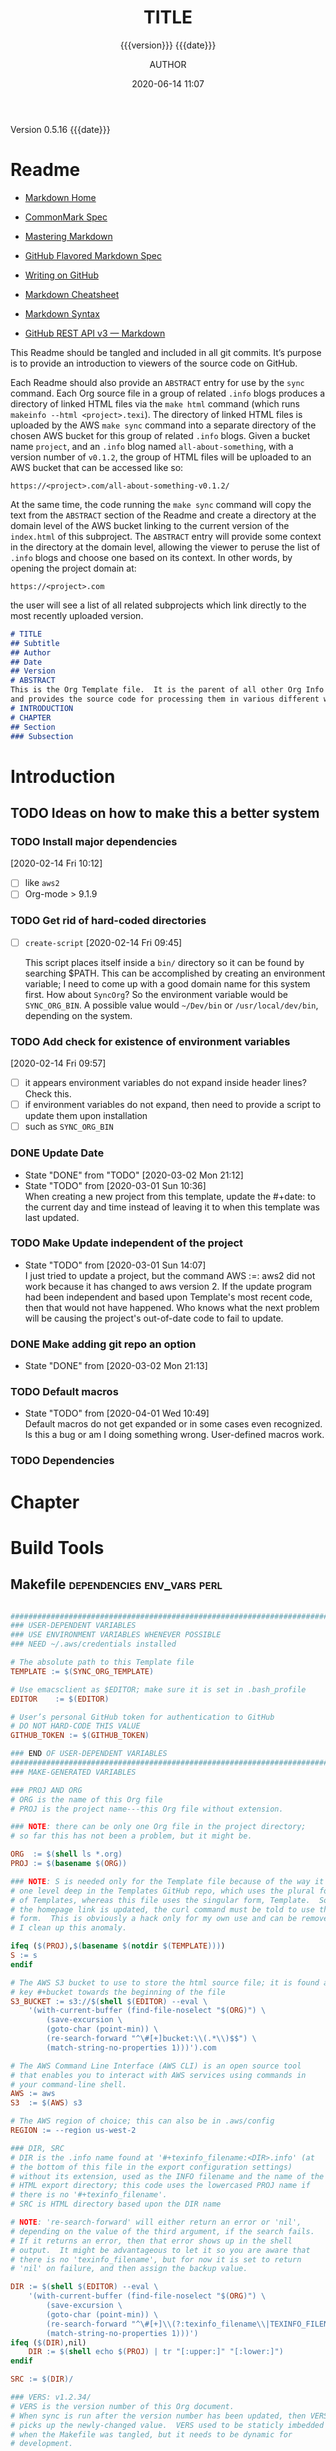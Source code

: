 # -*- mode:org; -*-

#+title:TITLE
#+subtitle:{{{version}}} {{{date}}}
#+author:AUTHOR
#+date:2020-06-14 11:07
#+macro:version Version 0.5.16
#+macro:upload-date (eval (current-time-string))
#+bucket:pinecone-forest

{{{version}}} {{{date}}}

#+texinfo:@insertcopying


* Readme
:PROPERTIES:
:unnumbered: t
:END:
- [[https://daringfireball.net/projects/markdown/][Markdown Home]]

- [[https://spec.commonmark.org/0.29/][CommonMark Spec]]

- [[https://guides.github.com/features/mastering-markdown/][Mastering Markdown]]

- [[https://github.github.com/gfm/][GitHub Flavored Markdown Spec]]

- [[https://help.github.com/en/github/writing-on-github][Writing on GitHub]]

- [[https://github.com/adam-p/markdown-here/wiki/Markdown-Cheatsheet][Markdown Cheatsheet]]

- [[https://guides.github.com/pdfs/markdown-cheatsheet-online.pdf][Markdown Syntax]]

- [[https://developer.github.com/v3/markdown/][GitHub REST API v3 --- Markdown]]


This Readme should be tangled and included in all git commits.	It’s purpose is
to provide an introduction to viewers of the source code on GitHub.

#+texinfo:@heading Using the ABSTRACT Entry

Each Readme should also provide an =ABSTRACT= entry for use by the ~sync~
command.  Each Org source file in a group of related ~.info~ blogs produces a
directory of linked HTML files via the ~make html~ command (which runs
~makeinfo --html <project>.texi~).  The directory of linked HTML files is
uploaded by the AWS ~make sync~ command into a separate directory of the chosen
AWS bucket for this group of related ~.info~ blogs.  Given a bucket name
~project~, and an ~.info~ blog named ~all-about-something~, with a version
number of ~v0.1.2~, the group of HTML files will be uploaded to an AWS bucket
that can be accessed like so:
: https://<project>.com/all-about-something-v0.1.2/

At the same time, the code running the ~make sync~ command will copy the text
from the =ABSTRACT= section of the Readme and create a directory at the domain
level of the AWS bucket linking to the current version of the ~index.html~ of
this subproject.  The =ABSTRACT= entry will provide some context in the
directory at the domain level, allowing the viewer to peruse the list of
~.info~ blogs and choose one based on its context.  In other words, by opening
the project domain at:
: https://<project>.com
the user will see a list of all related subprojects which link directly to the
most recently uploaded version.

#+name:project-readme
#+header: :tangle README.md
#+begin_src markdown
# TITLE
## Subtitle
## Author
## Date
## Version
# ABSTRACT
This is the Org Template file.	It is the parent of all other Org Info blogs,
and provides the source code for processing them in various different ways.
# INTRODUCTION
# CHAPTER
## Section
### Subsection
#+end_src

* Introduction
:PROPERTIES:
:unnumbered: t
:END:
** TODO Ideas on how to make this a better system
*** TODO Install major dependencies
[2020-02-14 Fri 10:12]
- [ ] like ~aws2~
- [ ] Org-mode > 9.1.9

*** TODO Get rid of hard-coded directories
- [ ] ~create-script~
  [2020-02-14 Fri 09:45]

  This script places itself inside a ~bin/~ directory so it can be found by
  searching $PATH.  This can be accomplished by creating an environment
  variable; I need to come up with a good domain name for this system first.
  How about =SyncOrg=?	So the environment variable would be =SYNC_ORG_BIN=.  A
  possible value would =~/Dev/bin= or =/usr/local/dev/bin=, depending on the
  system.

*** TODO Add check for existence of environment variables
[2020-02-14 Fri 09:57]
- [ ] it appears environment variables do not expand inside header lines? Check
  this.
- [ ] if environment variables do not expand, then need to provide a script to
  update them upon installation
- [ ] such as =SYNC_ORG_BIN=

*** DONE Update Date

- State "DONE"	     from "TODO"       [2020-03-02 Mon 21:12]
- State "TODO"	     from	       [2020-03-01 Sun 10:36] \\
  When creating a new project from this template, update the #+date: to
  the current day and time instead of leaving it to when this template
  was last updated.

*** TODO Make Update independent of the project

- State "TODO"	     from	       [2020-03-01 Sun 14:07] \\
  I just tried to update a project, but the command AWS :=: aws2 did not
  work because it has changed to aws version 2.	 If the update program
  had been independent and based upon Template's most recent code, then
  that would not have happened.	 Who knows what the next problem will be
  causing the project's out-of-date code to fail to update.
*** DONE Make adding git repo an option
- State "DONE"	     from	       [2020-03-02 Mon 21:13]
*** TODO Default macros
    - State "TODO"       from              [2020-04-01 Wed 10:49] \\
      Default macros do not get expanded or in some cases even recognized.
      Is this a bug or am I doing something wrong.  User-defined macros
      work.
*** TODO Dependencies
:LOGBOOK:
- State "TODO"       from              [2020-06-09 Tue 23:36] \\
  Provide function to collect all dependencies and list; or perhaps test
:END:
* Chapter

* Build Tools
:PROPERTIES:
:appendix: t
:custom_id: build-tools
:from-file: Template
:END:
** Makefile					:dependencies:env_vars:perl:
:PROPERTIES:
:appendix: t
:dependency1: make
:dependency2.0: AWS User account at https://aws.amazon.com
:dependency2.1: AWS cli v2 in PATH https://docs.aws.amazon.com/cli/index.html
:dependency2.2: See how to Install AWS CLI v2 at https://docs.aws.amazon.com/cli/latest/userguide/install-cliv2-mac.html
:dependency2.3: aws credentials: access token and secret access token stored in ~/.aws/credentials
:dependency2.4: AWS S3 buckets set up for serving a static web page
:dependency3: GitHub Account with personal access token stored in GITHUB_TOKEN
:dependency4: texinfo @6.7._
:dependency5: Emacs, Org-mode, Babel language 'shell' enabled
:env_var1: SYNC_ORG_TEMPLATE: holds the full path to this Template.org file
:env_var2: GITHUB_TOKEN: holds the GitHub personal access token
:env_var3: EDITOR: must hold a reference to a working emacsclient server
:env_var4: COLORS
:END:

#+name:Makefile
#+header: :tangle Makefile
#+begin_src makefile

###############################################################################
### USER-DEPENDENT VARIABLES
### USE ENVIRONMENT VARIABLES WHENEVER POSSIBLE
### NEED ~/.aws/credentials installed

# The absolute path to this Template file
TEMPLATE := $(SYNC_ORG_TEMPLATE)

# Use emacsclient as $EDITOR; make sure it is set in .bash_profile
EDITOR	  := $(EDITOR)

# User’s personal GitHub token for authentication to GitHub
# DO NOT HARD-CODE THIS VALUE
GITHUB_TOKEN := $(GITHUB_TOKEN)

### END OF USER-DEPENDENT VARIABLES
###############################################################################
### MAKE-GENERATED VARIABLES

### PROJ AND ORG
# ORG is the name of this Org file
# PROJ is the project name---this Org file without extension.

### NOTE: there can be only one Org file in the project directory;
# so far this has not been a problem, but it might be.

ORG  := $(shell ls *.org)
PROJ := $(basename $(ORG))

### NOTE: S is needed only for the Template file because of the way it is nested
# one level deep in the Templates GitHub repo, which uses the plural form
# of Templates, whereas this file uses the singular form, Template.  So when
# the homepage link is updated, the curl command must be told to use the plural
# form.	 This is obviously a hack only for my own use and can be removed once
# I clean up this anomaly.

ifeq ($(PROJ),$(basename $(notdir $(TEMPLATE))))
S := s
endif

# The AWS S3 bucket to use to store the html source file; it is found at the
# key #+bucket towards the beginning of the file
S3_BUCKET := s3://$(shell $(EDITOR) --eval \
	'(with-current-buffer (find-file-noselect "$(ORG)") \
		(save-excursion \
		(goto-char (point-min)) \
		(re-search-forward "^\#[+]bucket:\\(.*\\)$$") \
		(match-string-no-properties 1)))').com

# The AWS Command Line Interface (AWS CLI) is an open source tool
# that enables you to interact with AWS services using commands in
# your command-line shell.
AWS := aws
S3  := $(AWS) s3

# The AWS region of choice; this can also be in .aws/config
REGION := --region us-west-2

### DIR, SRC
# DIR is the .info name found at '#+texinfo_filename:<DIR>.info' (at
# the bottom of this file in the export configuration settings)
# without its extension, used as the INFO filename and the name of the
# HTML export directory; this code uses the lowercased PROJ name if
# there is no '#+texinfo_filename'.
# SRC is HTML directory based upon the DIR name

# NOTE: 're-search-forward' will either return an error or 'nil',
# depending on the value of the third argument, if the search fails.
# If it returns an error, then that error shows up in the shell
# output.  It might be advantageous to let it so you are aware that
# there is no 'texinfo_filename', but for now it is set to return
# 'nil' on failure, and then assign the backup value.

DIR := $(shell $(EDITOR) --eval \
	'(with-current-buffer (find-file-noselect "$(ORG)") \
		(save-excursion \
		(goto-char (point-min)) \
		(re-search-forward "^\#[+]\\(?:texinfo_filename\\|TEXINFO_FILENAME\\):\\(.*\\).info$$" nil t) \
		(match-string-no-properties 1)))')
ifeq ($(DIR),nil)
	DIR := $(shell echo $(PROJ) | tr "[:upper:]" "[:lower:]")
endif

SRC := $(DIR)/

### VERS: v1.2.34/
# VERS is the version number of this Org document.
# When sync is run after the version number has been updated, then VERS
# picks up the newly-changed value.  VERS used to be staticly imbedded
# when the Makefile was tangled, but it needs to be dynamic for
# development.

# QUERY: should this number be formatted like this, or should it be just the numbers?
# The reason it includes them is the S3PROJ obtains the name from the S3 bucket, and
# it includes them.  But it only includes them because I have made it so.  Not a good
# reason just by itself.  The ending slash is not actually a part of the version, but
# comes from the way the 'aws2 ls' command returns its values.	So VERS should probably
# not include the trailing slash, although it doesn’t hurt anything.

VERS := v$(shell $(EDITOR) --eval \
	'(with-current-buffer (find-file-noselect "$(ORG)") \
		(save-excursion \
		(goto-char (point-min)) \
		(re-search-forward "^\#[+]\\(?:macro\\|MACRO\\):version Version \\(\\(?:[[:digit:]]+[.]?\\)\\{3\\}\\)") \
		(match-string-no-properties 1)))')/

### AWS
# PROJ_LIST contains the list of projects currently uploaded to
# the S3 bucket; each item contains the name of the project and its
# current version.

PROJ_LIST := $(strip $(filter-out PRE, $(shell $(AWS) s3 ls $(S3_BUCKET))))

### PROJ_LIST
# The name of the current project as obtained from S3: 'proj-v1.2.34/'
# If there is no current project in the S3 bucket, then assign a value equal to
# the Org project and version instead.
### S3VERS
# The version of this project currently installed in the S3 bucket: 'v1.2.34/'
# If there is no current version in the S3 bucket, then assign the version from
# this Org file instead.

S3PROJ := $(filter $(DIR)%,$(PROJ_LIST))
ifeq ($(S3PROJ),$(empty))
	S3PROJ := $(DIR)-$(VERS)
endif

S3VERS := $(subst $(DIR)-,,$(filter $(DIR)%, $(PROJ_LIST)))
ifeq ($(S3VERS), $(empty))
	S3VERS := $(VERS)
endif

### GITHUB
# USER is the current user's GitHub login name.

# The user name used to be statically embedded into the Makefile
# during tangle, but in an effort to make the Makefile dynamically
# indepedent, dynamic code has replaced the static code.  The code
# that placed the static name in the Makefile was a 'node' script that
# ran in a separate Org process during tangle.	An unfortunate fact of
# 'make' is that 'make' strips the quote marks from the string
# obtained from the 'curl' command when the 'make shell' command
# returns the string.	 This makes the string malformed JSON and
# unparsable by most JSON parsers, including 'node’.	However,
# 'perl'’s core module JSON::PP (but not JSON::XS) has facilities to
# parse very malformed JSON strings.	Therefore, this dynamic code
# uses 'perl' and the core module JSON::PP to parse the 'curl' string
# into a 'perl' JSON object which can return the login name.	This
# code should work with any version of 'perl' without having to
# install any modules.

USER := $(shell \
	  curl -sH "Authorization: token $(GITHUB_TOKEN)" https://api.github.com/user \
	  | \
	  perl -MJSON::PP -e \
	      '$$/ = ""; \
	       my $$json = JSON::PP->new->loose->allow_barekey->decode(<STDIN>); \
	       print $$json->{login};' \
	  )

### TOOLS & RESOURCES
# tools is a directory holding tangled scripts, such as cmprpl
TOOLS	:= tools
CMPRPL	:= $(TOOLS)/cmprpl
SAVE	:= resources

### TEXINFO
TEXI	:= $(PROJ).texi
INFO	:= $(DIR).info
PDF	:= $(PROJ).pdf
INDEX	:= index.html
HTML	:= $(DIR)/$(INDEX)
DIR_OLD	:= $(DIR)-old

### AWS S3
DST_OLD	:= $(S3_BUCKET)/$(S3PROJ)
DST_NEW	:= $(S3_BUCKET)/$(DIR)-$(VERS)
EXCL_INCL:= --exclude "*" --include "*.html"
GRANTS	:= --grants read=uri=http://acs.amazonaws.com/groups/global/AllUsers
S3SYNC	:= $(S3) sync --delete $(EXCL_INCL) $(SRC) $(DST_OLD) $(REGION) $(GRANTS)
S3MOVE	:= $(S3) mv --recursive $(DST_OLD) $(DST_NEW) $(REGION) $(GRANTS)
S3COPY  := $(S3) cp $(INDEX) $(S3_BUCKET) $(REGION) $(GRANTS)

###############################################################################

default: check texi info html pdf

PHONY: default all check values boot \
	  texi info html pdf \
	  open-org open-texi open-html open-pdf \
	  clean dist-clean wiped-clean \
	  help sync update \
	  install-aws-cli \
	  index-html upload-index-html

values: check
	  @printf "$${BLUE}Values...$${CLEAR}\n"
	  @echo TEMPLATE:	$(TEMPLATE)
	  @echo EDITOR:		$(EDITOR)
	  @echo USER:		$(USER)
	  @echo ORG:		$(ORG)
	  @echo PROJ:		$(PROJ) $S
	  @echo S3_BUCKET	$(S3_BUCKET)
	  @echo VERS:		$(VERS)
	  @echo S3PROJ:		$(S3PROJ)
	  @echo S3VERS:		$(S3VERS)
	  @echo DIR:		$(DIR)
	  @echo DIR_OLD:	$(DIR_OLD)
	  @echo SRC:		$(SRC)
	  @echo DST_OLD:	$(DST_OLD)
	  @echo DST_NEW:	$(DST_NEW)
	  @echo PROJ_LIST:	$(PROJ_LIST)

check:
	  @printf "$${BLUE}Checking dependencies...$${CLEAR}\n"
	  @[[ -z $${AWS_S3_BUCKET} ]] && \
	     { printf "$${RED}\$$AWS_S3_BUCKET $${CYAN}must be set.$${CLEAR}\n"; exit 1; } || \
	     printf "$${CYAN}AWS_S3_BUCKET: $${GREEN}$${AWS_S3_BUCKET}$${CLEAR}\n";
	  @[[ -z $${GITHUB_TOKEN} ]] && \
	     { printf "$${RED}GITHUB_TOKEN $${CYAN}must be set.$${CLEAR}\n"; exit 1; } || \
	     printf "$${CYAN}GITHUB_TOKEN: $${GREEN}SET$${CLEAR}\n";
	  @[[ (-d ~/.aws) && (-f ~/.aws/credentials) && (-f ~/.aws/config) ]] && \
	     printf "$${CYAN}AWS credentials and config: $${GREEN}SET$${CLEAR}\n" || \
	     { printf "$${RED}~/.aws 'credentials' and 'config' must be set.$${CLEAR}\n"; exit 1; }

	  @[[ "$(shell $(EDITOR) --eval '(member (quote texinfo) org-export-backends)')" = "(texinfo)" ]] && \
		printf "$${CYAN}Texinfo backend: $${GREEN}INSTALLED.$${CLEAR}\n" || \
		{ printf "$${YELLOW}Texinfo backend:$${CLEAR} $${RED}NOT INSTALLED; it must be installed.$${CLEAR}\n"; exit 1; }

	  @[[ $(shell $(EDITOR) --eval '(symbol-value org-confirm-babel-evaluate)') == "t" ]] && \
		{ printf "$${YELLOW}org-confirm-babel-evaluate:$${CLEAR} $${RED}T; set to NIL.$${CLEAR}\n"; exit 1; } || \
		printf "$${CYAN}org-confirm-babel-evaluate: $${GREEN}OFF.$${CLEAR}\n\n"

open-org: $(ORG)
	  @$(EDITOR) -n $(ORG)
$(ORG):
	  @echo 'THERE IS NO $(ORG) FILE!!!'
	  exit 1

texi: $(TEXI)
$(TEXI): $(ORG)
	 @echo Making TEXI...
	 @$(EDITOR) -u --eval \
		"(with-current-buffer (find-file-noselect \"$(ORG)\" t) \
			(save-excursion \
			(org-texinfo-export-to-texinfo)))"
	 @echo Done making TEXI.
open-texi: texi
	 @$(EDITOR) $(TEXI)

info: $(INFO)
$(INFO): $(TEXI)
	 @echo Making INFO...
	 @makeinfo $(TEXI)
	 @echo Done making INFO.
open-info: info
	 @$(EDITOR) $(INFO)

html: $(HTML)
$(HTML): $(TEXI)
	 @echo Making HTML INFO..
	 @makeinfo --html -o $(DIR) $(TEXI)
	 @echo Done making HTML.
	 $(CMPRPL) $(DIR) $(DIR_OLD)
open-html: html
	 @open $(HTML)

# If pdftexi2dvi produces an error, it may still produce a viable PDF;
# therefore, use --tidy.  If it produces an error, try to link the PDF;
# if it does not produce an error, the PDF will be added to the top dir
# and there will be no attempt to link.
pdf: $(PDF)
$(PDF): $(TEXI)
	 @echo Making PDF INFO...
	 @-pdftexi2dvi --quiet --build=tidy $(TEXI) || ln -s $(PROJ).t2d/pdf/build/$(PDF) $(PDF)
	 @echo Done making PDF.
open-pdf: pdf
	 @open $(PDF)

sync:	$(HTML)
	@echo Syncing version $(VERS) onto $(S3VERS)...
	$(S3SYNC)
	@echo Done syncing.
	[[ $(VERS) != $(S3VERS) ]] && { echo Moving...; $(S3MOVE); echo Done moving.;  make homepage; } || :

# This is a target-specific variable for updating the “description”
# key on the GitHub repo page with the current version number.	It
# first makes a curl call to the GitHub project repo, finds the
# “description” line, pulls out the description only (leaving the old
# version) and then prints the value with the current version number.
# This value is used by the “homepage:” target in the PATCH call.
# This method is arguably harder to code but faster to run than using
# Perl with the JSON::PP module.

homepage: description = $(shell \
	curl -s \
		-H "Authorization: token $(GITHUB_TOKEN)" \
		https://api.github.com/repos/$(USER)/$(PROJ)$S | \
		(perl -ne 'if (/^\s*\"description\":\s*\"(.*): v(?:(?:[[:digit:]]+[.]?){3})/) {print $$1}'))

### NOTE the use of the S variable at the end of PROJ; this is to handle
# the singular case of the GitHub repo using the plural form, Templates
# whereas the the Template.org file uses the singular form.
homepage: $(ORG) upload-index-html
	  @echo Updating homepage...
	  @echo $(description)
	  @curl -i \
		-H "Authorization: token $(GITHUB_TOKEN)" \
		-H "Content-Type: application/json" \
		-X PATCH \
		-d '{"homepage":"https://$(AWS_S3_BUCKET)/$(DIR)-'$(VERS)'",\
		     "description":"$(description): '$(VERS)'"}' \
		https://api.github.com/repos/$(USER)/$(PROJ)$S
	  @echo Done updating homepage.

index-html: $(INDEX)
$(INDEX): $(ORG)
	@echo making index.html...
	$(EDITOR) --eval \
	"(with-current-buffer (find-file-noselect \"$(ORG)\") \
		(save-excursion \
		(org-link-search \"#project-index-title\") \
		(org-export-to-file (quote html) \"index.html\" nil t)))"
	@echo Done making index.html.

upload-index-html: $(INDEX)
	 @echo Uploading index.html...
	 $(S3COPY)
	 @echo Done uploading index.html

update: $(ORG)
	@echo Updating $(ORG)...
	$(EDITOR) -u --eval '\
	(progn \
	(with-current-buffer (find-file-noselect "$(TEMPLATE)") \
	     (save-excursion \
	     (goto-char (point-min)) \
	     (search-forward "* Build Tools") \
	     (org-beginning-of-line) \
	     (org-copy-subtree))) \
	(with-current-buffer (find-file-noselect "$(ORG)") \
	     (save-excursion \
	     (goto-char (point-min)) \
	     (search-forward "* Build Tools") \
	     (org-beginning-of-line) \
	     (org-yank) \
	     (org-cut-subtree) \
	     (save-buffer) \
	     (kill-buffer) \
	     (setq org-confirm-babel-evaluate nil) \
	     (org-babel-tangle-file "$(ORG)"))))'
	 @echo Done updating $(ORG).

install-aws-cli:
	  curl "https://awscli.amazonaws.com/AWSCLIV2.pkg" -o "AWSCLIV2.pkg" && \
	  sudo installer -pkg AWSCLIV2.pkg -target / && \
	  which aws && aws --version
	  rm -rf AWSCLIV2.pkg

clean:
	  -rm *~
	  -for file in *.??*; \
	  do \
		  ext=$${file#$(PROJ).}; \
		  [[ ! $${ext} =~ org|texi|info|pdf|html ]] && rm -rv $${file}; \
	  done

dist-clean: clean
	  -rm -rf *.{texi*,info*,html*,pdf*} $(DIR) $(TOOLS)
	  -for dir in *; \
	  do \
		  [ -d $$dir -a $$dir != "$(DIR_OLD)" -a $$dir != $(SAVE) ] && \
		  rm -vr $$dir; \
	  done

wipe-clean: dist-clean
	  -rm -rf Makefile Readme.md $(DIR_OLD)
	  git checkout Makefile README.md

help:
	  @echo '"make default" makes the .texi file, the .info file, \
	  the html files, and the .pdf file.'
	  @echo

	  @echo '"make check" checks for prerequistes'
	  @echo '"make values" runs check and prints variable values'
	  @echo

	  @echo '"make sync" syncs the html files in the AWS S3 bucket BUCKET; \
	  you must have your AWS S3 bucket name in the env var AWS_S3_BUCKET; \
	  You must have your AWS credentials installed in ~/.aws/credentials'
	  @echo

	  @echo '"make texi" makes the .texi file'
	  @echo '"make info" makes the .info file'
	  @echo '"make html" makes the html distribution in a subdirectory'
	  @echo '"make pdf" makes the .pdf file'
	  @echo

	  @echo '"make open-org" opens the ORG program using emacsclient for editing'
	  @echo '"make open-texi" opens the .texi file using emacsclient for review'
	  @echo '"make open-html" opens the distribution index.html file \
	  in the default web browser'
	  @echo '"make open-pdf" opens the .pdf file'
	  @echo

	  @echo '"make install-aws-cli" installs the "aws cli v2" command-line tools'
	  @echo 'You also need to run "aws configure" and supply your Access Key and Secret Access Key'

	  @echo '"make clean" removes the .texi, .info, and backup files ("*~")'
	  @echo '"make dist-clean" cleans, removes the html distribution, \
	  and removes the build directory'
	  @echo '"make wipe-clean" wipes clean the directory, including old directories'
	  @echo '"make boot" tangles all of the files in Template'

#+end_src

*** TODO Next
1. The CloudFront configuration needs to be updated recognize the new version
   directory that is created as part of the ~sync~ operation.

2. Update the GitHub HOME website link for each new sync operation.

3. Store on GitHub a version of each other format upon a sync operation (i.e.,
   the INFO and PDF versions)

** Compare Replace

#+begin_comment
The following source code tangles all files during an export operation.	 This
is to make sure the ~cmprpl~ source code exists in the ~tools/~ directory
before running the Makefile target =html=.  It also makes sure there is a
Makefile on an initial export.	The following code is not exported.
#+end_comment

#+name:tangle-org-file
#+header: :exports results :eval yes :results silent
#+begin_src emacs-lisp
(org-babel-tangle-file (buffer-file-name))
#+end_src

The AWS ~sync~ command relies upon time stamps to determine whether two
programs are identical or not, as well as content.  If two otherwise identical
files have different time stamps, ~sync~ will assume they are different and
will process the newer.	 However, the ~texinfo~ ~makeinfo --html~ command
produces all new files even if some files (or most files) remain unchanged.
This means that all files will be uploaded to the AWS S3 bucket on every
iteration, even though the majority of the files are actually unchanged.

The ~cmprpl~ source code attempts to resolve the issue of identical exported
code having different time stamps, thus defeating the benefit provided by the
~aws2 s3 sync~ command uploading only changed files.

This program makes sure that a generated HTML directory exists: =$DIR_NEW=.  If
it doesn’t, then it is in an improper state and the program stops with an error
message.

The program then checks if an old directory exists, =$DIR_OLD=.	 If one
doesn’t, then one is created by copying the current new directory.  This
provides a baseline for comparisons going forward.  The program exits at that
point.	It is very important that the =$DIR_OLD= directory not be deleted going
forward.

Given that =$DIR_OLD= exists, the program then loops through all files in
=$DIR_NEW= and compares them to the files in =$DIR_OLD=.  If the files are
identical, the =$DIR_OLD= file replaces the =$DIR_NEW= file while retaining the
old time stamp (using the ~-p~ option of ~cp~.	If a file is different, then
the =$DIR_NEW= file replaces the =$DIR_OLD= file, thus giving it updated
content and an updated time stamp.  If the file does not exist in the
=$DIR_OLD= directory, then it is added.

The program then loops through all of the files in the old directory and deletes
any that do not exist in the new directory.  Now both directories should be in
sync.

#+caption:Compare Replace program
#+name:cmprpl
#+header: :mkdirp t
#+header: :shebang "#!/usr/bin/env bash"
#+begin_src sh :tangle tools/cmprpl
  [[ $# -eq 2 ]] || { echo "ERROR: Incorrect command line arguments"; exit 1; }
  DIR_NEW=$1
  DIR_OLD=$2

  [[ -d $DIR_NEW ]] || { echo "ERROR: $DIR_NEW does not exist"; exit 1; }
  [[ -d $DIR_OLD ]] || { echo "CREATING: $DIR_OLD does not exist"; cp -a $DIR_NEW $DIR_OLD; exit 0; }

  for newfile in $DIR_NEW/*
  do
      oldfile=$DIR_OLD/$(basename $newfile)
      if [[ -e $oldfile ]]
      then
	 if cmp -s $newfile $oldfile
	 then
	     printf "${GREEN}copying OLD to NEW${CLEAR}: "
	     cp -vp $oldfile $newfile
	 else
	     printf "${PURPLE}copying NEW to OLD${CLEAR}: "
	     cp -vp $newfile $oldfile
	 fi
      else
	  printf "${BLUE}creating NEW in OLD${CLEAR}: "
	  cp -vp $newfile $oldfile
      fi
  done

  for oldfile in $DIR_OLD/*
  do
      newfile=$DIR_NEW/$(basename $oldfile)
      if [[ ! -e $newfile ]]
      then
	  printf "${RED}removing OLD${CLEAR}: "
	  rm -v $oldfile
      fi
  done
#+end_src


** Update Utility Commands
*** Get Parsed Org Tree
This function looks for an Org file in the present working directory, and if it
finds one returns a parsed tree using ~org-element-parse-buffer~.  It returns
=nil= if there is no Org file or if the found file is not in ~org-mode~.

#+name:get-parsed-org-tree
#+header: :results silent
#+begin_src emacs-lisp
(defun get-parsed-org-tree (&optional org-dir)
  "This function takes an optional directory name, changes to
that directory if given, otherwise uses the pwd, and finds an Org
file and returns its parsed tree, or nil if none found."
  (when org-dir
      (cd (file-name-as-directory org-dir)))
  (let ((buf (car-safe (find-file-noselect "*.org" nil nil t))))
    (if buf
	(with-current-buffer buf (org-element-parse-buffer))
      nil)))
#+end_src
*** Check for CID
This code checks whether an Org file contains a =custom_id= of a particular
value.  It accepts a ~cid-value~ and an optional directory.  If the directory
is not given, then it defaults to the current directory.  If throws an error if
the directory does not exist.  It returns =nil= if the given directory does not
contain an Org file.  It returns =t= if the Org file contains a node property
of =custom_id= and value ~cid-value~, or =nil= if not.  It uses
~get-parsed-org-tree~.

#+name:org-tree-cid-p
#+header: :results silent
#+begin_src emacs-lisp
(defun org-tree-cid-p (cid-value &optional org-dir)
  "Check whether an org file contains a custom_id of CID"
  (let ((tree (get-parsed-org-tree org-dir)))
    (car (org-element-map tree 'property-drawer
	   (lambda (pd) (org-element-map (org-element-contents pd) 'node-property
			  (lambda (np)
			    (and
			     (string= "custom_id" (org-element-property :key np))
			     (string= cid-value (org-element-property :value np))))))
	   nil t))))
#+end_src

#+name:run-org-tree-cid-p
#+header: :var cid="build-tools"
#+header: :var dir="/usr/local/dev/programming/MasteringEmacs"
#+header: :var gpot=get-parsed-org-tree()
#+header: :var otcp=org-tree-cid-p()
#+header: :results value
#+header: :eval never-export
#+begin_src emacs-lisp
(org-tree-cid-p cid dir)
#+end_src

#+call: run-org-tree-cid-p(dir="/usr/local/dev/programming/MasteringEmacs")

*** Add Bucket
This command utility takes two arguments:
1. The name of an Org file (e.g., "MasteringEmacs.org"); and
2. The name of an AWS S3 bucket


It checks whether the Org file in the present working directory has a
"#+bucket: keyword". If it does, then it simply returns nil. If it does not,
then it adds that bucket name as a keyword (e.g. "#+bucket:pinecone-forest") to
the Org file right after where the =version= macro is located, and saves the
file. It returns a message upon succuess.

#+name:add-bucket-fn
#+header: :eval never-export
#+header: :var parsed-tree=get-parsed-org-tree()
#+begin_src emacs-lisp
  ;;; Add a keyword named 'bucket' just after the version macro.
  ;;; This function should be run from within the directory containing the Org file.
  (defun add-bucket (s3-bucket)
    "Add the name of the associated AWS S3 bucket to an Org templated file in the PWD."
    (with-current-buffer (car (find-file-noselect "*.org" nil nil t))
      (goto-char (point-min))
      (let* ((tree parsed-tree)
	     ;; find the beginning position of the first headline to act as a limit
	     (hl1 (org-element-map tree (quote headline) (lambda (hl) (org-element-property :begin hl)) nil t)))
	;; Check for the presence of a bucket keyword before the first headline
	(unless (re-search-forward "^#\\+bucket:" hl1 t)
	  ;; If no bucket keyword is found, search for a keyword MACRO with the value 'version'
	  (org-element-map tree (quote keyword)
	    (lambda (kw) (when (and (string= "MACRO" (org-element-property :key kw))
				    (string-match-p "version" (org-element-property :value kw)))
			   ;; return the end position of the MACRO; subtract an empty line if there is one
			   (goto-char (- (org-element-property :end kw) (org-element-property :post-blank kw)))
			   (insert "#+bucket:" s3-bucket)
			   (newline)
			   (basic-save-buffer)
			   (message (format "Added bucket %s" s3-bucket))))
	    nil t)))))
#+end_src
** Bucket Index HTML
The bucket should contain a master ~index.html~ file that links to each of the
individual project ~index.html~ files.  The master ~index.html~ file will be
placed at the root of the bucket, ~https://<bucket-name>.com/~, and the bucket
must be set up to serve this ~index.html~ when the user hits the root.

*** Get Bucket Name
 This code searches for the keyword-value pair =bucket:<BUCKET-NAME>= that
 should be located towards the beginning of the file, and returns the value
 =BUCKET-NAME= or nil if not found.

#+name: get-bucket-name
#+header: :results value
#+begin_src emacs-lisp
   (save-excursion
     (goto-char (point-min))
     (re-search-forward "^#\\+bucket:\\s*?\\(.*\\)$" nil t)
     (match-string-no-properties 1))
#+end_src

For some reason, ~get-bucket-name~ does not work when called from the headline
[[#project-index-links][=Links for bucket=]] below when creating =index.html=, even if it returns as
~(prin1 ...)~ and is set up to ~:return output~; the call receives =nil=. The
following code from ~bucket-name~, however, works. I don't know why.

#+name: bucket-name
#+header: :results output
#+header: :var bucket-name=get-bucket-name()
#+begin_src emacs-lisp
(prin1 bucket-name)
#+end_src

*** Bucket HTTPS URL
This code calls ~get-bucket-name~ and returns the value returned as a URL string or
nil.

#+name: bucket-https-url
#+header: :results value
#+header: :var b=get-bucket-name()
#+begin_src emacs-lisp
(concat "https://" b ".com")
#+end_src

*** S3 Bucket URL
This code calls ~get-bucket-name~ and returns the AWS S3 bucket url.

#+name: s3-bucket-url
#+header: :results value
#+header: :var b=get-bucket-name()
#+begin_src emacs-lisp
(concat "s3://" b ".com")
#+end_src

*** Bucket Projects List
This code uses the ~s3-bucket-url~ result to obtain the list of projects in the
bucket.  It does this by calling the AWS S3 high-level command ~ls~ and then
removing the =PRE= string in each result.  The result that is returned is a
single string that can be separated into individual links by breaking the
string on spaces.

#+name: bucket-projects-list
#+header: :results output
#+header: :var bucket=s3-bucket-url()
#+begin_src sh
/usr/local/bin/aws s3 ls ${bucket} | sed -ne 's/^.*PRE //p'
#+end_src

*** Bucket Project Links
This code uses the result from ~bucket-projects-list~ to create an unordered
list of links written to bucket projects, written in Org-mode syntax. It is
executed by a =#+call:= in [[*Bucket Index][*Bucket Index]] during an HTML export of that subtree
to a file called =index.html=.

#+name: bucket-project-links
#+header: :var b-url=bucket-https-url()
#+header: :var projects=bucket-projects-list()
#+header: :results output raw
#+begin_src emacs-lisp
(seq-do (lambda (u) (princ (format "- [[%s/%sindex.html][~%s~]]
" b-url u u))) (split-string projects))
#+end_src

*** Bucket Index
    :PROPERTIES:
    :custom_id: project-index-title
    :export_file_name: index.html
    :export_subtitle: {{{version}}} created {{{upload-date}}}
    :END:
#+html_doctype: html5
#+options: toc:nil html5-fancy:t

#+html: <hr>

**** Links for bucket call_bucket-name()
     :PROPERTIES:
     :unnumbered: t
     :custom_id: project-index-links
     :END:

#+call: bucket-project-links()
** Samples
#+begin_comment
(cd "~/Dev/Emacs/MasteringEmacs/")
"/Users/pine/Dev/Emacs/MasteringEmacs/"

(defun add-bucket (org bucket)
  "Add a bucket keyword BUCKET to the org file ORG."
  (interactive "fFile: \nsBUCKET: ")
  (with-current-buffer (find-file-noselect org)
    (let* ((tree (org-element-parse-buffer))
	   (ins (car (org-element-map tree (quote section)
		 (lambda (s)
		   (org-element-map s (quote keyword)
		     (lambda (kw) (when (equal "MACRO" (org-element-property :key kw)) (1- (org-element-property :end kw))))
		     nil nil :keyword))
		 nil t nil nil))))
      (goto-char ins)
      (insert (format "#+bucket:%s\n" bucket))
      ())))

(add-bucket "MasteringEmacs.org" "pinecone-forest")
nil

(defun hl-region (raw-hl)
  "Obtain the begin and end positions for a headline."
  (with-current-buffer (find-file-noselect (getenv "SYNC_ORG_TEMPLATE"))
    (let* ((tree (get-parsed-tree))
	   (hl (car-safe (org-element-map tree 'headline
			   (lambda (hl) (when
					    (string= raw-hl
						     (org-element-property :raw-value hl))
					  (org-element-context)))
			   nil nil t))))
      (cons
       (org-element-property :begin hl)
       (org-element-property :end hl))
      )))

(hl-region "Build Tools")

(4888 . 29646)

(defun get-hl-with-prop (org-dir hl-prop)
  "Given a directory containing an Org template file and a custom_id property name, return the headline containing that custom_id, or nil if none."
  (progn
    (cd org-dir)
    (let ((org-buf (car-safe (find-file-noselect "*.org" nil nil t))))
      (if org-buf
	  (with-current-buffer org-buf
	    (let ((tree (org-element-parse-buffer)))
	      (org-element-map tree 'headline
		(lambda (hl)
		  (let ((cid (org-element-property :CUSTOM_ID hl)))
		    (when (string= hl-prop cid)
		      (and
		       (message (format "Found the headline %s containing property %s." (org-element-property :raw-value hl) hl-prop))
		       hl))))
		nil t)))
	(and
	 (message (format "The directory %s does not contain an Org file." org-dir))
	 nil)))))

(get-hl-with-prop "~/Dev/Templates/Org" "build-tools")

(headline (:raw-value "Build Tools" :begin 4888 :end 29646 :pre-blank 0 :contents-begin 4902 :contents-end 29645 :level 1 :priority nil :tags nil :todo-keyword nil :todo-type nil :post-blank 1 :footnote-section-p nil :archivedp nil :commentedp nil :post-affiliated 4888 :FROM-FILE "Template" :CUSTOM_ID "build-tools" :APPENDIX "t" :title "Build Tools"))









;;; Add a keyword named 'bucket' just after the version macro.
;;; This function should be run from within the directory containing the Org file.
(defun add-bucket (org-file s3-bucket)
  "Add the name of the associated AWS S3 bucket to an Org templated file."
  (with-current-buffer (find-file-noselect org-file)
    (goto-char (point-min))
    (let* ((tree (org-element-parse-buffer))
	   ;; find the beginning position of the first headline to act as a limit
	   (hl1 (org-element-map tree (quote headline) (lambda (hl) (org-element-property :begin hl)) nil t)))
      ;; Check for the presence of a bucket keyword before the first headline
      (unless (re-search-forward "^#\\+bucket:" hl1 t)
	;; If no bucket keyword is found, search for a keyword MACRO with the value 'version'
	(org-element-map tree (quote keyword)
	  (lambda (kw) (when (and (string= "MACRO" (org-element-property :key kw))
				  (string-match-p "version" (org-element-property :value kw)))
			 ;; return the end position of the MACRO; subtract an empty line if there is one
			 (goto-char (- (org-element-property :end kw) (org-element-property :post-blank kw)))
			 (insert "#+bucket:" s3-bucket)
			 (newline)
			 (basic-save-buffer)
			 (message (format "Added bucket %s" s3-bucket))))
	  nil t)))))

(add-bucket "MasteringEmacs.org" "pinecone-forest.com")
nil

"Added bucket pinecone-forest.com"









(keyword (:key "MACRO" :value "version Version 0.0.108" :begin 148 :end 181 :post-blank 1 :post-affiliated 148 ...))
("TITLE" "SUBTITLE" "AUTHOR" "DATE" "MACRO" "TEXINFO" "TEXINFO" "CINDEX" "CINDEX" "CINDEX" "CINDEX" "CINDEX" ...)







((keyword (:key "MACRO" :value "version Version 0.0.107" :begin 148 :end 181 :post-blank 1 :post-affiliated 148 ...)))
#+end_comment

* Build Scripts
** Create Script					      :dependencies:
:PROPERTIES:
:dependency1: org-template must be in $DEV/bin
:dependency2: SYNC_ORG_TEMPLATE must be set as an environment variable
:dependency3: "COLORS from profile"
:dependency4: tree command
:dependency5: git command
:END:
This code is a script file to create a new project from this template. It is
tangled into the ~$DEV/bin~ directory and is called from the command line as
~org-template <project> [<author>] [git]~. It takes one required, and up to two
optional arguments. The required argument is the name of the project. One
optional argument is the name of the author. The other optional argument is the
term =git=, meaning to initialize a =git= repository for the project. Here are
the steps it takes:

1. It creates a new directory in the current working directory using the
   =project= argument.

2. It copies this template into it (using the environment variable
   =SYNC_ORG_TEMPLATE= to find it) as a new Org file using, again, the name of
   the project.

3. It then updates the title to the project name, the date, sets the version
   number to =0.0.0=, and optionally adds the author, using the =author=
   argument if it was given.

4. It then deletes this script from the new Org project file, as it is not
   needed by a project file.

5. It then tangles Boot Makefile and the default ~README.md~ into the project.

6. If the term ='git'= is supplied as an argument, it initializes a new Git
   repository, creating a basic ~.gitignore~ file in it, adding the Org file
   and the ~README.md~ file and finally making an initial Git commit.

7. Last, it prints an outline of the project’s structure using the ~tree~
   command.


#+caption:Create Script
#+name:create-script
#+header: :mkdirp yes
#+header: :tangle /usr/local/dev/bin/org-template
#+header: :shebang "#!/usr/bin/env bash"
#+begin_src sh -n
  # $1 :=: Title
  [[ ($# -ge 1) && ($# -le 3) ]] || {
  printf "${RED}ERROR: ${YELLOW}\'org-template ${RED}<TITLE>${YELLOW} [<AUTHOR>] ['git']\'${CLEAR}\n"
	exit 1
  }
  printf "${PURPLE}"
  read -n 1 -p "Create new directory '$1' (y/n) ?"
  printf "${CLEAR}\n\n"
  [[ $REPLY =~ [yY] ]] && printf "${GREEN}" || exit 0

  mkdir -v "$1"
  printf "copy "
  cp -v ${SYNC_ORG_TEMPLATE} "$1/$1.org"
  printf "${CLEAR}\n"

  sed -i '' -Ee '/^\#\+(title|TITLE):/ s/TITLE/'"$1"'/' \
		-Ee '/^\#\+(date|DATE):\s*(.*)$/ s/$2/$(date '"+%F %R"')/' \
		-Ee '/^\#\+(macro|MACRO):version Version/ s/[[:digit:].]+/0.0.0/' \
		-Ee '/^\#\+(texinfo_printed_title|TEXINFO_PRINTED_TITLE):/ s/PRINTED TITLE/'"$1"'/' \
		"$1/$1.org"
  [[ $# -ge 2 ]] && \
      sed -i '' -Ee '/^\#\+(author|AUTHOR):/ s/AUTHOR/'"$2"'/' "$1/$1.org"

  printf "${CYAN}"
  ${EDITOR} --eval \
    "(with-current-buffer (find-file-noselect \"$1/$1.org\")
	(save-excursion
	(goto-char (point-min))
	(re-search-forward \"#[+]name:project-readme$\")
	(org-babel-tangle (quote (4)))
	(search-forward \"** Create Script\")
	(org-cut-subtree)
	(save-buffer)
	(re-search-forward \"^#[+]name:boot-template$\")
	(org-babel-tangle (quote (4)))))"
  printf "${CLEAR}\n"

  if [[ (($# -eq 2) || ($# -eq 3)) && (($2 == 'git') || ($3 == 'git')) ]]
  then
      cd $1 && {
	  rm *~
	  printf "${YELLOWBOLD}"
	  git init
	  printf "${CLEAR}"

	  echo "\
  .gitignore
  Makefile
  ,*~
  .*~
  ,*.texi
  ,*.info
  ,*.html
  ,*-old
  tools" > .gitignore

	  git add .
	  git commit -m "Initial commit of Project $1"
      }
  cd ..
  fi

  printf "${PURPLEBOLD}\n"
  pwd
  printf "${CLEAR}"
  tree -aI .git $1

#+end_src
** Update Script						   :env_var:
:PROPERTIES:
:env_var1: (find-file-noselect (getenv "SYNC_ORG_TEMPLATE"))
:END:
This code is a script file to update the Build Tools subtree in a current
project with the updated Build Tools subtree from this template.  It copies the
outline structure of the Build Tools from this template file and yanks it into
the current project’s Org file and delete’s the old, outdated Build Tools
subtree.

Note that there is also a version of this script in the Makefile that is run
from the command line using the ~make update~ command.	This code is an
interactive Elisp function that can be loaded into memory using =C-x C-e= and
then run interactively from within the project Org as =M-x update-build-tools=.

#+caption:Update Build Tools Script
#+name:update-build-tools
#+begin_src emacs-lisp -n
  (defun update-build-tools (of-filenm)
    "Update the Build Tools of the argument file, which should be
  an Org file with a current Build Tools subtree."
    (interactive "ffile: ")
    (require (quote org))
    (save-current-buffer
	(set-buffer
	 (find-file-noselect (getenv "SYNC_ORG_TEMPLATE")))
	(save-excursion
	  (goto-char (point-min))
	  (search-forward "* Build Tools")
	  (org-beginning-of-line)
	  (org-copy-subtree))
	(set-buffer
	 (find-file-noselect of-filenm))
	(save-excursion
	  (goto-char (point-min))
	  (search-forward "* Build Tools")
	  (org-beginning-of-line)
	  (org-yank)
	  (org-cut-subtree)
	  (org-backward-heading-same-level 1)
	  (save-buffer)
	  (org-babel-tangle))))
#+end_src
** Add Readme
This script adds the README.md template to a project.  It should not be
included with the update script because once it becomes associated with a
project, it will be customized, and thus unique to the project.

#+name:add-readme
#+header: :shebang "#!/usb/bin/env bash"
#+begin_src shell
#+end_src

** Switch Emacs Init
This script allows the user to switch into using a different Emacs
initialization setup.  The script first lists the currently-selected
initialization setup, then it lists the available initialization setups, then
requests the user's choice.  After obtaining the choice, it changes the
symbolic link in =~/.emacs.d= to that chosen by the user.  Emacs is then killed
and restarted using the ~desktop-save~ feature.

Each initialization setup is a complete =~/.emacs.d= subtree, which must be set
up by the user, with its name given after a dash, such as =~/.emacs.d-original=
or =~/.emacs.d-cfbt= (“Clojure for the Brave and True”).

#+name:switch-emacs-init
#+header: :mkdirp yes
#+header: :shebang "#!/usr/bin/env bash"
#+header: :tangle /usr/local/dev/bin/switch-emacs-init
#+begin_src sh
  printf "${GREEN}"
  ls -l ~/.emacs.d | cut -f 12- -d ' '
  printf "${CLEAR}"
  echo
  select choice in $(ls -1d ~/.emacs.d-*) "abort"
  do
      echo -n 'You chose '
      printf " ${B_YELLOW}${F_BLACK}$choice${CLEAR}  "
      [[ $choice = "abort" ]] && exit 0
      rm ~/.emacs.d
      printf "${CYAN}"
      ln -vs $choice ~/.emacs.d
      echo
      printf "${RED}"
      read -N 1 -p "Restart Emacs now? (y/n) "
      printf "${CLEAR}\n"
      [[ $REPLY =~ y|Y ]] || { echo "Not restarting"; break; }
      echo "Restarting..."
      emacsclient --eval '(progn (desktop-save "~/.emacs.d-original/")(kill-emacs))'
      break
  done
  /Applications/MacPorts/EmacsMac.app/Contents/MacOS/Emacs --eval '(progn (server-start)(desktop-read "~/.emacs.d-original/"))' &
#+end_src

** Update RC Files
This code synchronizes the following configuration files:
- /etc/profile
- /etc/bashrc
- /etc/tmux.conf
- ~/.bash_profile
- ~/.bashrc
- ~/.tmux.conf


It first verifies that the files differ; then it will copy a newer file over an
older file.  If a  local file is updated with a newer  template file, then this
program updates the  Emacs ~server-socket-dir~ variable, if such  exists.  If a
template   is	updated	  with	 a   newer  local   file,   then   delete   the
~server-socket-dir~ value.

#+name:syncrc
#+header: :mkdirp yes
#+header: :tangle /usr/local/dev/bin/syncrc
#+header: :shebang "#!/usr/bin/env bash"
#+begin_src shell
  [ -v TEMPLATES ] || {
      printf "${RED}ERROR: missing \$TEMPLATES env var${CLEAR}\n"
      exit 1
  }

  [ -v COMP ] || {
      printf "${RED}ERROR: missing \$COMP env var${CLEAR}\n"
      exit 1
  }

  set -e

  ## usage: syncrc [-f system|rc -t rc|system -h]
  ## if no options, process by natural age
  ## if -f and -t options, force update from ... to ...
  usage () {
	printf "\n${GREEN}USAGE: ${YELLOW}syncrc \
  ${WHITEBOLD}[${CYAN}-f ${MAGENTA}system|rc \
  ${CYAN}-t ${MAGENTA}rc|system \
  ${WHITEBOLD}]${CLEAR}\n"

	printf "${GREEN}force sync rc files \
  ${CYAN}'-f'${GREEN}rom ${MAGENTA}system|rc \
  ${CYAN}'-t'${GREEN}o ${MAGENTA}rc|system\
  ${CLEAR}\n\n"
	exit $1
  }

  # force update of either system or rc file
  touchup () {
    printf "In touchup with \$from: $from\n";
	case $from in
	    "system") printf "${WHITEBOLD}Touching $1..."; sudo touch $1; printf "${CLEAR}" ;;
	    "rc")     printf "${WHITEBOLD}Touching $2..."; touch $2; printf "${CLEAR}" ;;
	esac
  }

  # compare files to determine which one is newer
  comp () {
	[[ -e $1 && -e $2 ]] && { # only process if both files exist
	if ! cmp -s $1 $2
	then
	    [[ -n $from ]] && { # force update if $from is non-zero length
		touchup $1 $2
	    } || { :; }
	    [[ $1 -nt $2 ]] && { # system file is newer
		[[ -d $(dirname "$2") ]] || { # make sure rc dir exists
		    mkdir -vp $(dirname "$2")
		} || { :; }

		printf "${YELLOW}system is newer than rc${CLEAR}\n"
		echo; ls -l $1 $2; echo
			  printf "${BLUE}";
			  cp -ipv "$1" "$2";
			  printf "${CLEAR}"

			  ## delete the value of the emacs server-socket-dir in the rc file
			  grep -q "EMACS_SERVER_SOCKET_DIR=" "$2" && {
				  #printf "${WHITE}UNSETTING socket_dir...${CLEAR}\n"
				  sed -i'.bak' -Ee '/(EMACS_SERVER_SOCKET_DIR)=.*$/ s!!\1=TBD!' "$2"
			  } || { :; }

		  } || {
		    [[ "$2" -nt "$1" ]] && { # rc file is newer
		      printf "${YELLOW}rc is newer than system${CLEAR}\n"
		      echo; ls -l $2 $1; echo
		      [[ -w "$1" ]] && { # check if the system file is writable
			printf "${PURPLE}"
			cp -ipv "$2" "$1"
			printf "${CLEAR}"
		      } || {
			printf "${RED}You must authenticate... ${CLEAR}"
			printf "${PURPLE}"
			sudo cp -ipv "$2" "$1"
			printf "${CLEAR}"
		      }

		      ## update the value of the emacs server-socket-dir in the system file
		      grep -q "EMACS_SERVER_SOCKET_DIR=" "$1" && {
			socket_dir=$(${EMACS} -Q --batch --eval '(progn (require (quote server))(princ (file-name-as-directory server-socket-dir)))')
			printf "${WHITE}SETTING socket_dir=${socket_dir}${CLEAR}...\n"
			sed -i'.bak'-$$ -Ee '/(EMACS_SERVER_SOCKET_DIR)=.*$/ s!!\1='"$socket_dir"'!' "$1"
		      } || { :; }

		      } || {
			printf "${REDBOLD}ERROR: the files don't match but are the same age?${CLEAR}\n"
		      }
	      }
	else
	      printf "${CYAN}No difference.${CLEAR}\n"
	fi
	} || {
	    tocreate=$( if test -e "$1"; then echo "$2"; else echo "$1"; fi; )
	    printf "${WHITE}one file: ${RED}${tocreate} ${WHITE}does not exist...Create?${CLEAR}"
	    read -sn 1
	    if [[ $REPLY == [yY] ]]
	    then
		echo " Creating"
		outof=$( if test -e "$1"; then echo $1; else echo "$2"; fi; )
		mkdir -pv $(dirname "${tocreate}")
		cp -ivp "${outof}" "${tocreate}"
	    else
		echo " Not creating"
	    fi
	}
    } # end of comp()

    declare -a rcfiles=(/private/etc/profile /private/etc/bashrc /private/etc/tmux.conf ~/.bash_profile ~/.bashrc ~/.tmux.conf)

    ## see usage() abaove
    while getopts "f:t:h" opt
    do
	  case $opt in
	    'f') from=${OPTARG} ;;
	    't') to=${OPTARG}	;;
	    'h') usage 0	;;
	    '?') printf "${RED}ERROR ${CLEAR}\n"; usage 1; ;;
	     ,*) printf "OPTIND: ${RED}${OPTIND}${CLEAR}\n"; usage 1; ;;
	  esac
    done

    ## OPTIND must be either 1 (no options) or 5 (2 options)
    if [[ $OPTIND -gt 1 && $OPTIND -ne 5 ]]
    then
	  printf "${RED}ERROR: need both -f and -t${CLEAR}\n"
	  usage 1
    fi

    ## check for correct combination of from and to
    if [[ -n $from ]]
    then
	  if [[ $from == "system" ]]
	  then
	    if [[ $to != "rc" ]]
	    then
		printf "${RED}ERROR: incorrect combination: $from -- $to${CLEAR}\n"
		usage 1
	    fi
	  elif [[ $from == "rc" ]]
	  then
	    if [[ $to != "system" ]]
	    then
		printf "${RED}ERROR: incorrect combination: $from -- $to${CLEAR}\n"
		usage 1
	    fi
	  else
	    printf "${RED}ERROR; incorrect combination: $from -- $to${CLEAR}\n"
	    usage 1
	  fi
    fi

    ## everything checks out; now process the files
    for file in "${rcfiles[@]}"
    do
	  printf "Considering ${GREEN}$file... ${CLEAR}"

	  case $file in
	      ,*etc?profile)   comp $file $TEMPLATES/rc/etc/${COMP}/profile   ;;
	      ,*etc?bashrc)    comp $file $TEMPLATES/rc/etc/${COMP}/bashrc    ;;
	      ,*etc?tmux.conf) comp $file $TEMPLATES/rc/etc/${COMP}/tmux.conf ;;
	      ,*bash_profile)  comp $file $TEMPLATES/rc/${COMP}/bash_profile  ;;
	      ,*bashrc)	       comp $file $TEMPLATES/rc/${COMP}/bashrc	      ;;
	      ,*tmux?conf)     comp $file $TEMPLATES/rc/${COMP}/tmux.conf     ;;
	  esac
    done
#+end_src

** Boot Template
:PROPERTIES:
:dependency1: EMACS:=:/Applications/MacPorts/Emacs.app/Contents/MacOS/Emacs or similar
:dependency2: EDITOR:=:emacsclient
:dependency3: =SYNC_ORG_TEMPLATE= defined as $DEV/Templates/Org/Template.org
:END:
Although running the command ~org-babel-tangle~ (=C-c C-v t=) from within Emacs
will install  everything, it would  be nice to have  a simple Makefile  that is
downloaded with this  file that could be  invoked to do the  same thing without
starting Emacs and Org-mode and keying in the ~org-babel-tangle~ command.  This
little Makefile should be stored on  GitHub along with the ~Template.org~ file.
When  the source  is extracted  to a  directory, then  running this  Makefile's
default rule  as simply ~make~  will extract the ~preprocess.el~  script, which
updates  =DEV= and  then  extracts the  full Makefile.   Because  this file  is
tangled along with the full Makefile, it simply gets tacked onto the end of the
big Makefile as an additional rule.   Now, running ~make~ runs the default rule
from the  main Makefile, which is  to extract everything, then  export to TEXI,
INFO, HTML, and PDF forms.

It is assumed that an Emacs server is running, and that the $EDITOR environment
variable is set to use ~emacsclient~.

#+name:boot-template
#+header: :tangle Makefile
#+begin_src makefile
boot:
	$(EDITOR) -u --eval \
		"(with-current-buffer (find-file-noselect \"$(SYNC_ORG_TEMPLATE)\") \
			(goto-char (point-min)) \
			(re-search-forward \"^#[+]name:preprocess.el$$\") \
			(org-babel-tangle (quote (4))) \
			(kill-buffer))"
	./tools/preprocess.el
#+end_src

** Preprocess Env Vars
The environment variable DEV can be in different locations and will be spelled
differently based on how the local machine is set up.  For instance, on one
system, it will be at ~$HOME/Dev~ while in another system it will be at
~/usr/local/dev~.  However, the =:tangle= keyword does not expand variables in
the form ~${DEV}~, but rather requires absolute paths, like ~/usr/local/dev~.
Therefore, this program works like a preprocessor for environment variables set
up as part of =:tangle= lines, changing them to their system environment
variable values prior to tangling.  It lives in the ~tools~ directory.

#+name:preprocess.el
#+header: :mkdirp t
#+header: :tangle tools/preprocess.el
#+header: :shebang "#!/opt/local/bin/emacs --script"
#+begin_src emacs-lisp
  (with-current-buffer (find-file-noselect "Template.org")
    (goto-char (point-min))
    (let ((re-search-str ":tangle \\(.*?/Dev\\)/")
	  (dev (getenv "DEV")))
      (while
	      (re-search-forward re-search-str nil t)
	      (replace-match dev t nil nil 1)))
    (save-buffer)
    (require 'org)
    (org-babel-tangle))
#+end_src

* List of Programs
:PROPERTIES:
:appendix: t
:END:
#+texinfo:@listoffloats Listing

* List of Examples
:PROPERTIES:
:appendix: t
:END:
#+texinfo:@listoffloats Example

* Copying
:PROPERTIES:
:copying:  t
:END:

Copyright \copy 2020 by {{{author}}}

* Concept Index
:PROPERTIES:
:unnumbered: t
:index:	   cp
:END:

* Program Index
:PROPERTIES:
:index:	   pg
:unnumbered: t
:END:

* Function Index
:PROPERTIES:
:index:	   fn
:unnumbered: t
:END:

* Variable Index
:PROPERTIES:
:index:	   vr
:unnumbered: t
:END:


* Footnotes


* Configuration							   :noexport:
#+todo: SOMEDAY(s@) TODO(t@) INPROGRESS(i@) WAIT(w@) | CANCEL(c@) DONE(d!)

#+options: H:4

#+texinfo_class: info
#+texinfo_header:
#+texinfo_post_header:
#+texinfo_dir_category:<DIR CATEGORY>
#+texinfo_dir_title:<DIR TITLE>
#+texinfo_dir_desc:<DIR DESCRIPTION>
#+texinfo_printed_title:PRINTED TITLE


* Local Variables						   :noexport:
# Local Variables:
# fill-column: 79
# time-stamp-pattern: "8/^\\#\\+date:%:y-%02m-%02d %02H:%02M$"
# End:
